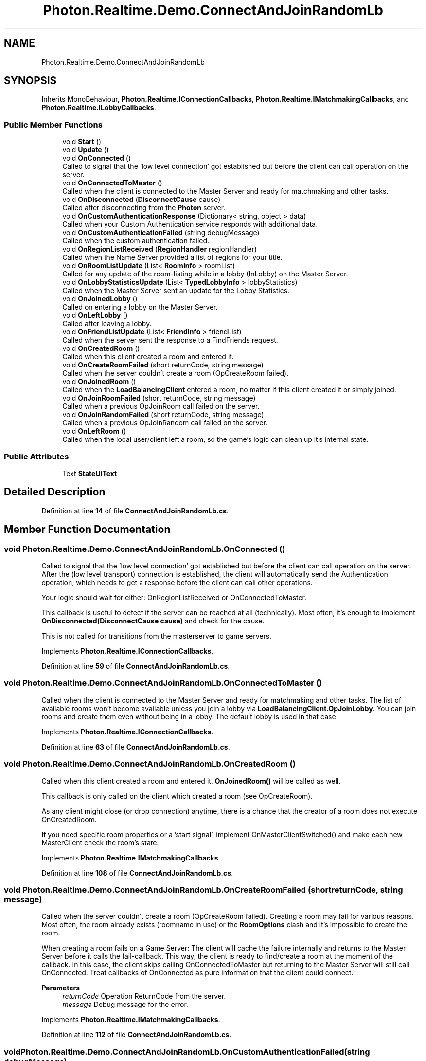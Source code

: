 .TH "Photon.Realtime.Demo.ConnectAndJoinRandomLb" 3 "Mon Apr 18 2022" "Purrpatrator User manual" \" -*- nroff -*-
.ad l
.nh
.SH NAME
Photon.Realtime.Demo.ConnectAndJoinRandomLb
.SH SYNOPSIS
.br
.PP
.PP
Inherits MonoBehaviour, \fBPhoton\&.Realtime\&.IConnectionCallbacks\fP, \fBPhoton\&.Realtime\&.IMatchmakingCallbacks\fP, and \fBPhoton\&.Realtime\&.ILobbyCallbacks\fP\&.
.SS "Public Member Functions"

.in +1c
.ti -1c
.RI "void \fBStart\fP ()"
.br
.ti -1c
.RI "void \fBUpdate\fP ()"
.br
.ti -1c
.RI "void \fBOnConnected\fP ()"
.br
.RI "Called to signal that the 'low level connection' got established but before the client can call operation on the server\&. "
.ti -1c
.RI "void \fBOnConnectedToMaster\fP ()"
.br
.RI "Called when the client is connected to the Master Server and ready for matchmaking and other tasks\&. "
.ti -1c
.RI "void \fBOnDisconnected\fP (\fBDisconnectCause\fP cause)"
.br
.RI "Called after disconnecting from the \fBPhoton\fP server\&. "
.ti -1c
.RI "void \fBOnCustomAuthenticationResponse\fP (Dictionary< string, object > data)"
.br
.RI "Called when your Custom Authentication service responds with additional data\&. "
.ti -1c
.RI "void \fBOnCustomAuthenticationFailed\fP (string debugMessage)"
.br
.RI "Called when the custom authentication failed\&. "
.ti -1c
.RI "void \fBOnRegionListReceived\fP (\fBRegionHandler\fP regionHandler)"
.br
.RI "Called when the Name Server provided a list of regions for your title\&. "
.ti -1c
.RI "void \fBOnRoomListUpdate\fP (List< \fBRoomInfo\fP > roomList)"
.br
.RI "Called for any update of the room-listing while in a lobby (InLobby) on the Master Server\&. "
.ti -1c
.RI "void \fBOnLobbyStatisticsUpdate\fP (List< \fBTypedLobbyInfo\fP > lobbyStatistics)"
.br
.RI "Called when the Master Server sent an update for the Lobby Statistics\&. "
.ti -1c
.RI "void \fBOnJoinedLobby\fP ()"
.br
.RI "Called on entering a lobby on the Master Server\&. "
.ti -1c
.RI "void \fBOnLeftLobby\fP ()"
.br
.RI "Called after leaving a lobby\&. "
.ti -1c
.RI "void \fBOnFriendListUpdate\fP (List< \fBFriendInfo\fP > friendList)"
.br
.RI "Called when the server sent the response to a FindFriends request\&. "
.ti -1c
.RI "void \fBOnCreatedRoom\fP ()"
.br
.RI "Called when this client created a room and entered it\&. "
.ti -1c
.RI "void \fBOnCreateRoomFailed\fP (short returnCode, string message)"
.br
.RI "Called when the server couldn't create a room (OpCreateRoom failed)\&. "
.ti -1c
.RI "void \fBOnJoinedRoom\fP ()"
.br
.RI "Called when the \fBLoadBalancingClient\fP entered a room, no matter if this client created it or simply joined\&. "
.ti -1c
.RI "void \fBOnJoinRoomFailed\fP (short returnCode, string message)"
.br
.RI "Called when a previous OpJoinRoom call failed on the server\&. "
.ti -1c
.RI "void \fBOnJoinRandomFailed\fP (short returnCode, string message)"
.br
.RI "Called when a previous OpJoinRandom call failed on the server\&. "
.ti -1c
.RI "void \fBOnLeftRoom\fP ()"
.br
.RI "Called when the local user/client left a room, so the game's logic can clean up it's internal state\&. "
.in -1c
.SS "Public Attributes"

.in +1c
.ti -1c
.RI "Text \fBStateUiText\fP"
.br
.in -1c
.SH "Detailed Description"
.PP 
Definition at line \fB14\fP of file \fBConnectAndJoinRandomLb\&.cs\fP\&.
.SH "Member Function Documentation"
.PP 
.SS "void Photon\&.Realtime\&.Demo\&.ConnectAndJoinRandomLb\&.OnConnected ()"

.PP
Called to signal that the 'low level connection' got established but before the client can call operation on the server\&. After the (low level transport) connection is established, the client will automatically send the Authentication operation, which needs to get a response before the client can call other operations\&.
.PP
Your logic should wait for either: OnRegionListReceived or OnConnectedToMaster\&.
.PP
This callback is useful to detect if the server can be reached at all (technically)\&. Most often, it's enough to implement \fBOnDisconnected(DisconnectCause cause)\fP and check for the cause\&.
.PP
This is not called for transitions from the masterserver to game servers\&. 
.PP
Implements \fBPhoton\&.Realtime\&.IConnectionCallbacks\fP\&.
.PP
Definition at line \fB59\fP of file \fBConnectAndJoinRandomLb\&.cs\fP\&.
.SS "void Photon\&.Realtime\&.Demo\&.ConnectAndJoinRandomLb\&.OnConnectedToMaster ()"

.PP
Called when the client is connected to the Master Server and ready for matchmaking and other tasks\&. The list of available rooms won't become available unless you join a lobby via \fBLoadBalancingClient\&.OpJoinLobby\fP\&. You can join rooms and create them even without being in a lobby\&. The default lobby is used in that case\&. 
.PP
Implements \fBPhoton\&.Realtime\&.IConnectionCallbacks\fP\&.
.PP
Definition at line \fB63\fP of file \fBConnectAndJoinRandomLb\&.cs\fP\&.
.SS "void Photon\&.Realtime\&.Demo\&.ConnectAndJoinRandomLb\&.OnCreatedRoom ()"

.PP
Called when this client created a room and entered it\&. \fBOnJoinedRoom()\fP will be called as well\&. 
.PP
This callback is only called on the client which created a room (see OpCreateRoom)\&.
.PP
As any client might close (or drop connection) anytime, there is a chance that the creator of a room does not execute OnCreatedRoom\&.
.PP
If you need specific room properties or a 'start signal', implement OnMasterClientSwitched() and make each new MasterClient check the room's state\&. 
.PP
Implements \fBPhoton\&.Realtime\&.IMatchmakingCallbacks\fP\&.
.PP
Definition at line \fB108\fP of file \fBConnectAndJoinRandomLb\&.cs\fP\&.
.SS "void Photon\&.Realtime\&.Demo\&.ConnectAndJoinRandomLb\&.OnCreateRoomFailed (short returnCode, string message)"

.PP
Called when the server couldn't create a room (OpCreateRoom failed)\&. Creating a room may fail for various reasons\&. Most often, the room already exists (roomname in use) or the \fBRoomOptions\fP clash and it's impossible to create the room\&.
.PP
When creating a room fails on a Game Server: The client will cache the failure internally and returns to the Master Server before it calls the fail-callback\&. This way, the client is ready to find/create a room at the moment of the callback\&. In this case, the client skips calling OnConnectedToMaster but returning to the Master Server will still call OnConnected\&. Treat callbacks of OnConnected as pure information that the client could connect\&. 
.PP
\fBParameters\fP
.RS 4
\fIreturnCode\fP Operation ReturnCode from the server\&.
.br
\fImessage\fP Debug message for the error\&.
.RE
.PP

.PP
Implements \fBPhoton\&.Realtime\&.IMatchmakingCallbacks\fP\&.
.PP
Definition at line \fB112\fP of file \fBConnectAndJoinRandomLb\&.cs\fP\&.
.SS "void Photon\&.Realtime\&.Demo\&.ConnectAndJoinRandomLb\&.OnCustomAuthenticationFailed (string debugMessage)"

.PP
Called when the custom authentication failed\&. Followed by disconnect! 
.PP
Custom Authentication can fail due to user-input, bad tokens/secrets\&. If authentication is successful, this method is not called\&. Implement \fBOnJoinedLobby()\fP or \fBOnConnectedToMaster()\fP (as usual)\&.
.PP
During development of a game, it might also fail due to wrong configuration on the server side\&. In those cases, logging the debugMessage is very important\&.
.PP
Unless you setup a custom authentication service for your app (in the \fCDashboard\fP), this won't be called! 
.PP
\fBParameters\fP
.RS 4
\fIdebugMessage\fP Contains a debug message why authentication failed\&. This has to be fixed during development\&.
.RE
.PP

.PP
Implements \fBPhoton\&.Realtime\&.IConnectionCallbacks\fP\&.
.PP
Definition at line \fB78\fP of file \fBConnectAndJoinRandomLb\&.cs\fP\&.
.SS "void Photon\&.Realtime\&.Demo\&.ConnectAndJoinRandomLb\&.OnCustomAuthenticationResponse (Dictionary< string, object > data)"

.PP
Called when your Custom Authentication service responds with additional data\&. Custom Authentication services can include some custom data in their response\&. When present, that data is made available in this callback as Dictionary\&. While the keys of your data have to be strings, the values can be either string or a number (in Json)\&. You need to make extra sure, that the value type is the one you expect\&. Numbers become (currently) int64\&.
.PP
Example: void OnCustomAuthenticationResponse(Dictionary<string, object> data) { \&.\&.\&. } 
.PP
https://doc\&.photonengine\&.com/en-us/realtime/current/reference/custom-authentication 
.PP
Implements \fBPhoton\&.Realtime\&.IConnectionCallbacks\fP\&.
.PP
Definition at line \fB74\fP of file \fBConnectAndJoinRandomLb\&.cs\fP\&.
.SS "void Photon\&.Realtime\&.Demo\&.ConnectAndJoinRandomLb\&.OnDisconnected (\fBDisconnectCause\fP cause)"

.PP
Called after disconnecting from the \fBPhoton\fP server\&. It could be a failure or an explicit disconnect call 
.PP
The reason for this disconnect is provided as DisconnectCause\&. 
.PP
Implements \fBPhoton\&.Realtime\&.IConnectionCallbacks\fP\&.
.PP
Definition at line \fB69\fP of file \fBConnectAndJoinRandomLb\&.cs\fP\&.
.SS "void Photon\&.Realtime\&.Demo\&.ConnectAndJoinRandomLb\&.OnFriendListUpdate (List< \fBFriendInfo\fP > friendList)"

.PP
Called when the server sent the response to a FindFriends request\&. After calling OpFindFriends, the Master Server will cache the friend list and send updates to the friend list\&. The friends includes the name, userId, online state and the room (if any) for each requested user/friend\&.
.PP
Use the friendList to update your UI and store it, if the UI should highlight changes\&. 
.PP
Implements \fBPhoton\&.Realtime\&.IMatchmakingCallbacks\fP\&.
.PP
Definition at line \fB104\fP of file \fBConnectAndJoinRandomLb\&.cs\fP\&.
.SS "void Photon\&.Realtime\&.Demo\&.ConnectAndJoinRandomLb\&.OnJoinedLobby ()"

.PP
Called on entering a lobby on the Master Server\&. The actual room-list updates will call OnRoomListUpdate\&. 
.PP
While in the lobby, the roomlist is automatically updated in fixed intervals (which you can't modify in the public cloud)\&. The room list gets available via OnRoomListUpdate\&. 
.PP
Implements \fBPhoton\&.Realtime\&.ILobbyCallbacks\fP\&.
.PP
Definition at line \fB96\fP of file \fBConnectAndJoinRandomLb\&.cs\fP\&.
.SS "void Photon\&.Realtime\&.Demo\&.ConnectAndJoinRandomLb\&.OnJoinedRoom ()"

.PP
Called when the \fBLoadBalancingClient\fP entered a room, no matter if this client created it or simply joined\&. When this is called, you can access the existing players in \fBRoom\&.Players\fP, their custom properties and \fBRoom\&.CustomProperties\fP\&.
.PP
In this callback, you could create player objects\&. For example in Unity, instantiate a prefab for the player\&.
.PP
If you want a match to be started 'actively', enable the user to signal 'ready' (using OpRaiseEvent or a Custom Property)\&. 
.PP
Implements \fBPhoton\&.Realtime\&.IMatchmakingCallbacks\fP\&.
.PP
Definition at line \fB116\fP of file \fBConnectAndJoinRandomLb\&.cs\fP\&.
.SS "void Photon\&.Realtime\&.Demo\&.ConnectAndJoinRandomLb\&.OnJoinRandomFailed (short returnCode, string message)"

.PP
Called when a previous OpJoinRandom call failed on the server\&. The most common causes are that a room is full or does not exist (due to someone else being faster or closing the room)\&.
.PP
This operation is only ever sent to the Master Server\&. Once a room is found by the Master Server, the client will head off to the designated Game Server and use the operation Join on the Game Server\&.
.PP
When using multiple lobbies (via OpJoinLobby or a \fBTypedLobby\fP parameter), another lobby might have more/fitting rooms\&.
.br
 
.PP
\fBParameters\fP
.RS 4
\fIreturnCode\fP Operation ReturnCode from the server\&.
.br
\fImessage\fP Debug message for the error\&.
.RE
.PP

.PP
Implements \fBPhoton\&.Realtime\&.IMatchmakingCallbacks\fP\&.
.PP
Definition at line \fB125\fP of file \fBConnectAndJoinRandomLb\&.cs\fP\&.
.SS "void Photon\&.Realtime\&.Demo\&.ConnectAndJoinRandomLb\&.OnJoinRoomFailed (short returnCode, string message)"

.PP
Called when a previous OpJoinRoom call failed on the server\&. Joining a room may fail for various reasons\&. Most often, the room is full or does not exist anymore (due to someone else being faster or closing the room)\&.
.PP
When joining a room fails on a Game Server: The client will cache the failure internally and returns to the Master Server before it calls the fail-callback\&. This way, the client is ready to find/create a room at the moment of the callback\&. In this case, the client skips calling OnConnectedToMaster but returning to the Master Server will still call OnConnected\&. Treat callbacks of OnConnected as pure information that the client could connect\&. 
.PP
\fBParameters\fP
.RS 4
\fIreturnCode\fP Operation ReturnCode from the server\&.
.br
\fImessage\fP Debug message for the error\&.
.RE
.PP

.PP
Implements \fBPhoton\&.Realtime\&.IMatchmakingCallbacks\fP\&.
.PP
Definition at line \fB121\fP of file \fBConnectAndJoinRandomLb\&.cs\fP\&.
.SS "void Photon\&.Realtime\&.Demo\&.ConnectAndJoinRandomLb\&.OnLeftLobby ()"

.PP
Called after leaving a lobby\&. When you leave a lobby, \fBOpCreateRoom\fP and \fBOpJoinRandomRoom\fP automatically refer to the default lobby\&. 
.PP
Implements \fBPhoton\&.Realtime\&.ILobbyCallbacks\fP\&.
.PP
Definition at line \fB100\fP of file \fBConnectAndJoinRandomLb\&.cs\fP\&.
.SS "void Photon\&.Realtime\&.Demo\&.ConnectAndJoinRandomLb\&.OnLeftRoom ()"

.PP
Called when the local user/client left a room, so the game's logic can clean up it's internal state\&. When leaving a room, the \fBLoadBalancingClient\fP will disconnect the Game Server and connect to the Master Server\&. This wraps up multiple internal actions\&.
.PP
Wait for the callback OnConnectedToMaster, before you use lobbies and join or create rooms\&. 
.PP
Implements \fBPhoton\&.Realtime\&.IMatchmakingCallbacks\fP\&.
.PP
Definition at line \fB131\fP of file \fBConnectAndJoinRandomLb\&.cs\fP\&.
.SS "void Photon\&.Realtime\&.Demo\&.ConnectAndJoinRandomLb\&.OnLobbyStatisticsUpdate (List< \fBTypedLobbyInfo\fP > lobbyStatistics)"

.PP
Called when the Master Server sent an update for the Lobby Statistics\&. This callback has two preconditions: EnableLobbyStatistics must be set to true, before this client connects\&. And the client has to be connected to the Master Server, which is providing the info about lobbies\&. 
.PP
Implements \fBPhoton\&.Realtime\&.ILobbyCallbacks\fP\&.
.PP
Definition at line \fB92\fP of file \fBConnectAndJoinRandomLb\&.cs\fP\&.
.SS "void Photon\&.Realtime\&.Demo\&.ConnectAndJoinRandomLb\&.OnRegionListReceived (\fBRegionHandler\fP regionHandler)"

.PP
Called when the Name Server provided a list of regions for your title\&. Check the \fBRegionHandler\fP class description, to make use of the provided values\&.
.PP
\fBParameters\fP
.RS 4
\fIregionHandler\fP The currently used \fBRegionHandler\fP\&.
.RE
.PP

.PP
Implements \fBPhoton\&.Realtime\&.IConnectionCallbacks\fP\&.
.PP
Definition at line \fB82\fP of file \fBConnectAndJoinRandomLb\&.cs\fP\&.
.SS "void Photon\&.Realtime\&.Demo\&.ConnectAndJoinRandomLb\&.OnRoomListUpdate (List< \fBRoomInfo\fP > roomList)"

.PP
Called for any update of the room-listing while in a lobby (InLobby) on the Master Server\&. Each item is a \fBRoomInfo\fP which might include custom properties (provided you defined those as lobby-listed when creating a room)\&. Not all types of lobbies provide a listing of rooms to the client\&. Some are silent and specialized for server-side matchmaking\&. 
.PP
Implements \fBPhoton\&.Realtime\&.ILobbyCallbacks\fP\&.
.PP
Definition at line \fB88\fP of file \fBConnectAndJoinRandomLb\&.cs\fP\&.
.SS "void Photon\&.Realtime\&.Demo\&.ConnectAndJoinRandomLb\&.Start ()"

.PP
Definition at line \fB23\fP of file \fBConnectAndJoinRandomLb\&.cs\fP\&.
.SS "void Photon\&.Realtime\&.Demo\&.ConnectAndJoinRandomLb\&.Update ()"

.PP
Definition at line \fB41\fP of file \fBConnectAndJoinRandomLb\&.cs\fP\&.
.SH "Member Data Documentation"
.PP 
.SS "Text Photon\&.Realtime\&.Demo\&.ConnectAndJoinRandomLb\&.StateUiText"

.PP
Definition at line \fB21\fP of file \fBConnectAndJoinRandomLb\&.cs\fP\&.

.SH "Author"
.PP 
Generated automatically by Doxygen for Purrpatrator User manual from the source code\&.
